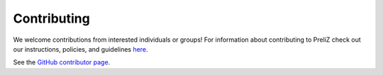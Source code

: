 Contributing
============
We welcome contributions from interested individuals or groups! For information about contributing to PreliZ check out our instructions, policies, and guidelines `here <https://github.com/arviz-devs/preliz/blob/main/CONTRIBUTING.md>`_.

See the `GitHub contributor page <https://github.com/arviz-devs/preliz/graphs/contributors>`_.
